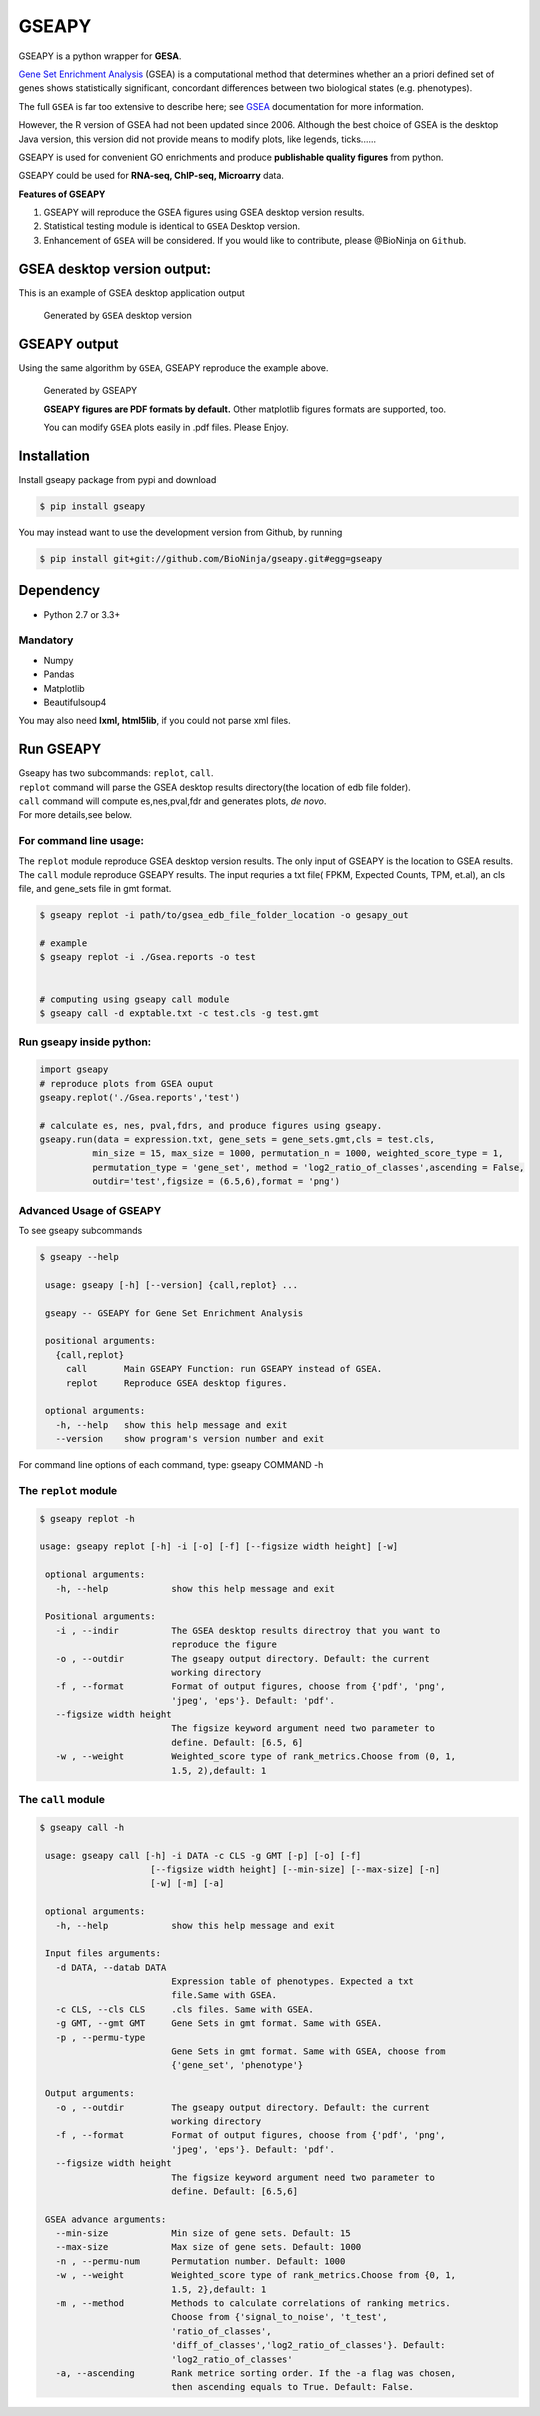 GSEAPY
========

GSEAPY is a python wrapper for **GESA**. 

`Gene Set Enrichment Analysis <http://software.broadinstitute.org/gsea/index.jsp>`_ (GSEA) 
is a computational method that determines whether an a priori defined set of genes shows 
statistically significant, concordant differences between two biological states (e.g. phenotypes). 

The full ``GSEA`` is far too extensive to describe here; see
`GSEA  <http://www.broadinstitute.org/cancer/software/gsea/wiki/index.php/Main_Page>`_ documentation for more information.


However, the R version of GSEA had not been updated since 2006. 
Although the best choice of GSEA is the desktop Java version, this version did not provide means to 
modify plots, like legends, ticks......


GSEAPY is  used for convenient GO enrichments and produce **publishable quality figures** from python. 

GSEAPY could be used for **RNA-seq, ChIP-seq, Microarry** data.



**Features of GSEAPY**

#. GSEAPY will reproduce the GSEA figures using GSEA desktop version results.

#. Statistical testing module is identical to ``GSEA`` Desktop version.

#. Enhancement of ``GSEA`` will be considered. If you would like to contribute, please @BioNinja on ``Github``. 



GSEA desktop version output: 
-------------------------------------------------
This is an example of GSEA desktop application output

.. figure:: GSEA_OCT4_KD.png

    Generated by ``GSEA`` desktop version


GSEAPY output
-----------------------------------------------
Using the same algorithm by ``GSEA``, GSEAPY reproduce the example above.

.. figure:: gseapy_OCT4_KD.png

   
   
   Generated by GSEAPY
   
   **GSEAPY figures are PDF formats by default.** Other matplotlib figures formats are supported, too.

   You can modify ``GSEA`` plots easily in .pdf files. Please Enjoy.



Installation
------------

| Install gseapy package from pypi and download 

.. code:: shell

   $ pip install gseapy

| You may instead want to use the development version from Github, by running

.. code:: shell

   $ pip install git+git://github.com/BioNinja/gseapy.git#egg=gseapy

Dependency
--------------
* Python 2.7 or 3.3+

Mandatory
~~~~~~~~~

* Numpy 
* Pandas 
* Matplotlib
* Beautifulsoup4

You may also need **lxml, html5lib**, if you could not parse xml files. 


   
Run GSEAPY
-----------------

| Gseapy has two subcommands: ``replot``, ``call``.
| ``replot`` command will parse the GSEA desktop results directory(the location of edb file folder). 
| ``call`` command will compute es,nes,pval,fdr and generates plots, *de novo*.


| For more details,see below. 


For command line usage:
~~~~~~~~~~~~~~~~~~~~~~~

The ``replot`` module reproduce GSEA desktop version results. The only input of GSEAPY is the location to GSEA results.
The ``call`` module reproduce GSEAPY results. The input requries a txt file( FPKM, Expected Counts, TPM, et.al), an cls file,
and gene_sets file in gmt format.


.. code:: shell
  
  $ gseapy replot -i path/to/gsea_edb_file_folder_location -o gesapy_out

  # example
  $ gseapy replot -i ./Gsea.reports -o test
  
  
  # computing using gseapy call module
  $ gseapy call -d exptable.txt -c test.cls -g test.gmt



Run gseapy inside python:
~~~~~~~~~~~~~~~~~~~~~~~~~~~

.. code:: python
  
   import gseapy
   # reproduce plots from GSEA ouput
   gseapy.replot('./Gsea.reports','test')

   # calculate es, nes, pval,fdrs, and produce figures using gseapy.
   gseapy.run(data = expression.txt, gene_sets = gene_sets.gmt,cls = test.cls, 
             min_size = 15, max_size = 1000, permutation_n = 1000, weighted_score_type = 1,
             permutation_type = 'gene_set', method = 'log2_ratio_of_classes',ascending = False, 
             outdir='test',figsize = (6.5,6),format = 'png')



Advanced Usage of GSEAPY
~~~~~~~~~~~~~~~~~~~~~~~~~~~~~~~~~~~~~~~~~~~~~~~
To see gseapy subcommands

.. code:: shell
   
   $ gseapy --help 
   
    usage: gseapy [-h] [--version] {call,replot} ...

    gseapy -- GSEAPY for Gene Set Enrichment Analysis

    positional arguments:
      {call,replot}
        call       Main GSEAPY Function: run GSEAPY instead of GSEA.
        replot     Reproduce GSEA desktop figures.

    optional arguments:
      -h, --help   show this help message and exit
      --version    show program's version number and exit




For command line options of each command, type: gseapy COMMAND -h


The ``replot`` module
~~~~~~~~~~~~~~~~~~~~~~~~~~~~~~~~~~~~~~~~~~~~~~~~~~~~~~~~~~~~~~~~

.. code:: shell

   $ gseapy replot -h

   usage: gseapy replot [-h] -i [-o] [-f] [--figsize width height] [-w]

    optional arguments:
      -h, --help            show this help message and exit

    Positional arguments:
      -i , --indir          The GSEA desktop results directroy that you want to
                            reproduce the figure
      -o , --outdir         The gseapy output directory. Default: the current
                            working directory
      -f , --format         Format of output figures, choose from {'pdf', 'png',
                            'jpeg', 'eps'}. Default: 'pdf'.
      --figsize width height
                            The figsize keyword argument need two parameter to
                            define. Default: [6.5, 6]
      -w , --weight         Weighted_score type of rank_metrics.Choose from (0, 1,
                            1.5, 2),default: 1



The ``call`` module
~~~~~~~~~~~~~~~~~~~~~~~~~~~~~~~~~~~~~~~~~~~~~~~~~~~~~~~~~~~~~~~~~~~~~~~~~~~~

.. code:: shell

   $ gseapy call -h

    usage: gseapy call [-h] -i DATA -c CLS -g GMT [-p] [-o] [-f]
                        [--figsize width height] [--min-size] [--max-size] [-n]
                        [-w] [-m] [-a]
    
    optional arguments:
      -h, --help            show this help message and exit
        
    Input files arguments:
      -d DATA, --datab DATA
                            Expression table of phenotypes. Expected a txt
                            file.Same with GSEA.
      -c CLS, --cls CLS     .cls files. Same with GSEA.
      -g GMT, --gmt GMT     Gene Sets in gmt format. Same with GSEA.
      -p , --permu-type
                            Gene Sets in gmt format. Same with GSEA, choose from
                            {'gene_set', 'phenotype'}
    
    Output arguments:
      -o , --outdir         The gseapy output directory. Default: the current
                            working directory
      -f , --format         Format of output figures, choose from {'pdf', 'png',
                            'jpeg', 'eps'}. Default: 'pdf'.
      --figsize width height
                            The figsize keyword argument need two parameter to
                            define. Default: [6.5,6]
    
    GSEA advance arguments:
      --min-size            Min size of gene sets. Default: 15
      --max-size            Max size of gene sets. Default: 1000
      -n , --permu-num      Permutation number. Default: 1000
      -w , --weight         Weighted_score type of rank_metrics.Choose from {0, 1,
                            1.5, 2},default: 1
      -m , --method         Methods to calculate correlations of ranking metrics.
                            Choose from {'signal_to_noise', 't_test',
                            'ratio_of_classes',
                            'diff_of_classes','log2_ratio_of_classes'}. Default:
                            'log2_ratio_of_classes'
      -a, --ascending       Rank metrice sorting order. If the -a flag was chosen,
                            then ascending equals to True. Default: False.



    







   
